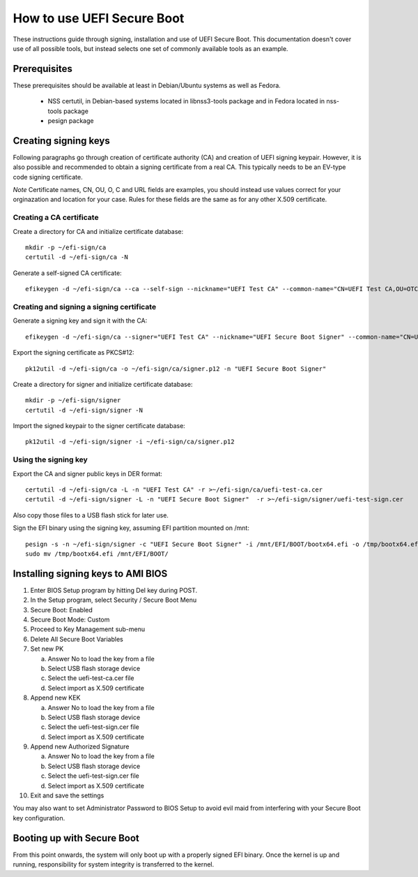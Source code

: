 How to use UEFI Secure Boot
###########################

These instructions guide through signing, installation and use of UEFI Secure
Boot. This documentation doesn't cover use of all possible tools, but instead
selects one set of commonly available tools as an example.


Prerequisites
=============

These prerequisites should be available at least in Debian/Ubuntu systems as
well as Fedora.

 - NSS certutil, in Debian-based systems located in libnss3-tools package
   and in Fedora located in nss-tools package
 - pesign package


Creating signing keys
=====================

Following paragraphs go through creation of certificate authority (CA) and
creation of UEFI signing keypair. However, it is also possible and recommended
to obtain a signing certificate from a real CA. This typically needs to be an
EV-type code signing certificate.

*Note* Certificate names, CN, OU, O, C and URL fields are examples, you should
instead use values correct for your orginazation and location for your case.
Rules for these fields are the same as for any other X.509 certificate.


Creating a CA certificate
-------------------------

Create a directory for CA and initialize certificate database::

    mkdir -p ~/efi-sign/ca
    certutil -d ~/efi-sign/ca -N

Generate a self-signed CA certificate::

    efikeygen -d ~/efi-sign/ca --ca --self-sign --nickname="UEFI Test CA" --common-name="CN=UEFI Test CA,OU=OTC,O=Intel Corporation,C=FI" --url="http://www.intel.com" --serial=00


Creating and signing a signing certificate
------------------------------------------

Generate a signing key and sign it with the CA::

    efikeygen -d ~/efi-sign/ca --signer="UEFI Test CA" --nickname="UEFI Secure Boot Signer" --common-name="CN=UEFI Secure Boot Signer,OU=OTC,O=Intel Corporation,C=FI" --url="http://www.intel.com" --serial=01

Export the signing certificate as PKCS#12::

    pk12util -d ~/efi-sign/ca -o ~/efi-sign/ca/signer.p12 -n "UEFI Secure Boot Signer"

Create a directory for signer and initialize certificate database::

    mkdir -p ~/efi-sign/signer
    certutil -d ~/efi-sign/signer -N

Import the signed keypair to the signer certificate database::

    pk12util -d ~/efi-sign/signer -i ~/efi-sign/ca/signer.p12


Using the signing key
---------------------

Export the CA and signer public keys in DER format::

    certutil -d ~/efi-sign/ca -L -n "UEFI Test CA" -r >~/efi-sign/ca/uefi-test-ca.cer
    certutil -d ~/efi-sign/signer -L -n "UEFI Secure Boot Signer"  -r >~/efi-sign/signer/uefi-test-sign.cer

Also copy those files to a USB flash stick for later use.

Sign the EFI binary using the signing key, assuming EFI partition mounted on /mnt::

    pesign -s -n ~/efi-sign/signer -c "UEFI Secure Boot Signer" -i /mnt/EFI/BOOT/bootx64.efi -o /tmp/bootx64.efi
    sudo mv /tmp/bootx64.efi /mnt/EFI/BOOT/


Installing signing keys to AMI BIOS
===================================

#) Enter BIOS Setup program by hitting Del key during POST.
#) In the Setup program, select Security / Secure Boot Menu
#) Secure Boot: Enabled
#) Secure Boot Mode: Custom
#) Proceed to Key Management sub-menu
#) Delete All Secure Boot Variables
#) Set new PK

   a) Answer No to load the key from a file
   b) Select USB flash storage device
   c) Select the uefi-test-ca.cer file
   d) Select import as X.509 certificate

#) Append new KEK

   a) Answer No to load the key from a file
   b) Select USB flash storage device
   c) Select the uefi-test-sign.cer file
   d) Select import as X.509 certificate

#) Append new Authorized Signature

   a) Answer No to load the key from a file
   b) Select USB flash storage device
   c) Select the uefi-test-sign.cer file
   d) Select import as X.509 certificate

#) Exit and save the settings

You may also want to set Administrator Password to BIOS Setup to avoid
evil maid from interfering with your Secure Boot key configuration.


Booting up with Secure Boot
===========================

From this point onwards, the system will only boot up with a properly signed
EFI binary. Once the kernel is up and running, responsibility for system
integrity is transferred to the kernel.

